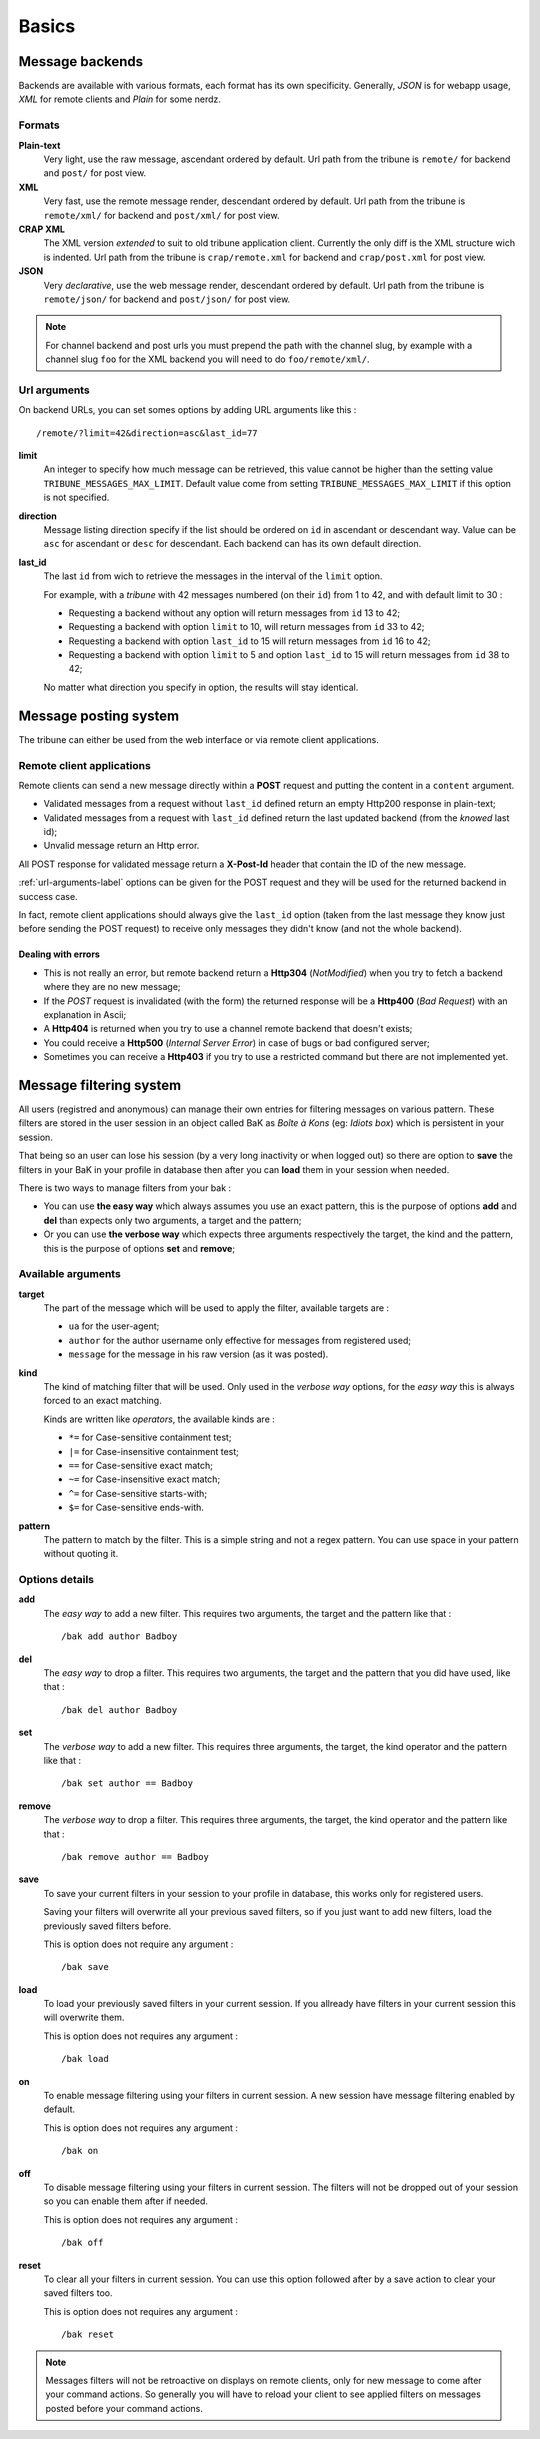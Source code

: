 .. _Django internationalization system: https://docs.djangoproject.com/en/dev/topics/i18n/
.. _LastFM API: http://www.lastfm.fr/api/intro
.. _texttable: http://pypi.python.org/pypi/texttable/0.8.1
.. _crispy-forms-foundation: https://github.com/sveetch/crispy-forms-foundation
.. _South: http://south.readthedocs.org/en/latest/
.. _Foundation3: http://foundation.zurb.com/docs/v/3.2.5/

.. _intro_basics:

******
Basics
******

.. _message-backends-label:

Message backends
================

Backends are available with various formats, each format has its own specificity. 
Generally, *JSON* is for webapp usage, *XML* for remote clients and *Plain* for some 
nerdz.

.. _formats-label:

Formats
-------

**Plain-text**
    Very light, use the raw message, ascendant ordered by default. Url path from the 
    tribune is ``remote/`` for backend and ``post/`` for post view.
**XML**
    Very fast, use the remote message render, descendant ordered by default. Url path from 
    the tribune is ``remote/xml/`` for backend and ``post/xml/`` for post view.
**CRAP XML**
    The XML version *extended* to suit to old tribune application client. Currently the 
    only diff is the XML structure wich is indented. Url path from the tribune is 
    ``crap/remote.xml`` for backend and ``crap/post.xml`` for post view.
**JSON**
    Very *declarative*, use the web message render, descendant ordered by default. Url 
    path from the tribune is ``remote/json/`` for backend and ``post/json/`` for post 
    view.

.. NOTE:: For channel backend and post urls you must prepend the path with the channel 
          slug, by example with a channel slug ``foo`` for the XML backend you will need 
          to do ``foo/remote/xml/``.
                  

.. _url-arguments-label:

Url arguments
-------------

On backend URLs, you can set somes options by adding URL arguments like this : ::
    
    /remote/?limit=42&direction=asc&last_id=77

**limit**
    An integer to specify how much message can be retrieved, this value cannot be higher 
    than the setting value ``TRIBUNE_MESSAGES_MAX_LIMIT``. Default value come from 
    setting ``TRIBUNE_MESSAGES_MAX_LIMIT`` if this option is not specified.
**direction**
    Message listing direction specify if the list should be ordered on ``id`` in 
    ascendant or descendant way. Value can be ``asc`` for ascendant or ``desc`` for 
    descendant. Each backend can has its own default direction.
**last_id**
    The last ``id`` from wich to retrieve the messages in the interval of the ``limit`` 
    option.
    
    For example, with a *tribune* with 42 messages numbered (on their ``id``) from 1 
    to 42, and with default limit to 30 :
    
    * Requesting a backend without any option will return messages from ``id`` 13 to 42;
    * Requesting a backend with option ``limit`` to 10, will return messages from ``id`` 
      33 to 42;
    * Requesting a backend with option ``last_id`` to 15 will return messages from ``id`` 
      16 to 42;
    * Requesting a backend with option ``limit`` to 5 and option ``last_id`` to 15 will 
      return messages from ``id`` 38 to 42;
    
    No matter what direction you specify in option, the results will stay identical.

.. _message-posting-system-label:

Message posting system
======================

The tribune can either be used from the web interface or via remote client applications.

.. _message-posting-system-remote-label:

Remote client applications
--------------------------

Remote clients can send a new message directly within a **POST** request and putting the 
content in a ``content`` argument. 

* Validated messages from a request without ``last_id`` defined return an empty Http200 response 
  in plain-text;
* Validated messages from a request with ``last_id`` defined return the last updated backend (from 
  the *knowed* last id);
* Unvalid message return an Http error.

All POST response for validated message return a **X-Post-Id** header that contain the ID of the 
new message.

:ref:`url-arguments-label` options can be given for the POST request and they will be used for the returned 
backend in success case.

In fact, remote client applications should always give the 
``last_id`` option (taken from the last message they know just before sending the POST 
request) to receive only messages they didn't know (and not the whole backend).

.. _message-posting-system-errors-label:

Dealing with errors
...................

* This is not really an error, but remote backend return a **Http304** (*NotModified*) when 
  you try to fetch a backend where they are no new message;
* If the *POST* request is invalidated (with the form) the returned response will be a 
  **Http400** (*Bad Request*) with an explanation in Ascii;
* A **Http404** is returned when you try to use a channel remote backend that 
  doesn't exists;
* You could receive a **Http500** (*Internal Server Error*) in case of bugs or bad 
  configured server;
* Sometimes you can receive a **Http403** if you try to use a restricted command but 
  there are not implemented yet.

.. _messagefiltering-system-label:

Message filtering system
========================

All users (registred and anonymous) can manage their own entries for filtering messages 
on various pattern. These filters are stored in the user session in an object called BaK 
as *Boîte à Kons* (eg: *Idiots box*) which is persistent in your session.

That being so an user can lose his session (by a very long inactivity or when logged out) 
so there are option to **save** the filters in your BaK in your profile in database then 
after you can **load** them in your session when needed.

There is two ways to manage filters from your bak :

* You can use **the easy way** which always assumes you use an exact pattern, this is the 
  purpose of options **add** and **del** than expects only two arguments, a target and 
  the pattern;
* Or you can use **the verbose way** which expects three arguments respectively the target, 
  the kind and the pattern, this is the purpose of options **set** and **remove**;

Available arguments
-------------------

**target**
    The part of the message which will be used to apply the filter, available targets are :
    
    * ``ua`` for the user-agent;
    * ``author`` for the author username only effective for messages from registered used;
    * ``message`` for the message in his raw version (as it was posted).
**kind**
    The kind of matching filter that will be used. Only used in the *verbose way* 
    options, for the *easy way* this is always forced to an exact matching.
    
    Kinds are written like *operators*, the available kinds are :
    
    * ``*=`` for Case-sensitive containment test;
    * ``|=`` for Case-insensitive containment test;
    * ``==`` for Case-sensitive exact match;
    * ``~=`` for Case-insensitive exact match;
    * ``^=`` for Case-sensitive starts-with;
    * ``$=`` for Case-sensitive ends-with.
**pattern**
    The pattern to match by the filter. This is a simple string and not a regex pattern. 
    You can use space in your pattern without quoting it.

Options details
---------------

**add**
    The *easy way* to add a new filter. This requires two arguments, the target and the 
    pattern like that : ::
        
        /bak add author Badboy
**del**
    The *easy way* to drop a filter. This requires two arguments, the target and the 
    pattern that you did have used, like that : ::
        
        /bak del author Badboy
**set**
    The *verbose way* to add a new filter. This requires three arguments, the target, the 
    kind operator and the pattern like that : ::
        
        /bak set author == Badboy
**remove**
    The *verbose way* to drop a filter. This requires three arguments, the target, the 
    kind operator and the pattern like that : ::
        
        /bak remove author == Badboy
**save**
    To save your current filters in your session to your profile in database, this works only 
    for registered users. 
    
    Saving your filters will overwrite all your previous saved filters, so if you just 
    want to add new filters, load the previously saved filters before.
    
    This is option does not require any argument : ::
        
        /bak save
**load**
    To load your previously saved filters in your current session. If you allready have 
    filters in your current session this will overwrite them.
    
    This is option does not requires any argument : ::
        
        /bak load
**on**
    To enable message filtering using your filters in current session. A new session have 
    message filtering enabled by default.
    
    This is option does not requires any argument : ::
        
        /bak on
**off**
    To disable message filtering using your filters in current session. The filters will 
    not be dropped out of your session so you can enable them after if needed.
    
    This is option does not requires any argument : ::
        
        /bak off
**reset**
    To clear all your filters in current session. You can use this option followed after 
    by a save action to clear your saved filters too.
    
    This is option does not requires any argument : ::
        
        /bak reset

.. NOTE:: Messages filters will not be retroactive on displays on remote clients, only 
          for new message to come after your command actions. So generally you will have 
          to reload your client to see applied filters on messages posted before your 
          command actions.

